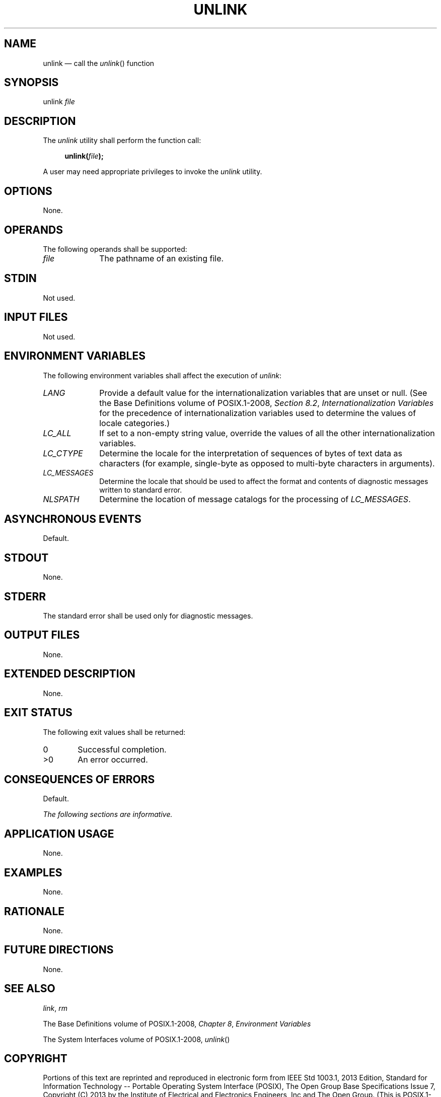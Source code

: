 '\" et
.TH UNLINK "1" 2013 "IEEE/The Open Group" "POSIX Programmer's Manual"

.SH NAME
unlink
\(em call the
\fIunlink\fR()
function
.SH SYNOPSIS
.LP
.nf
unlink \fIfile\fP
.fi
.SH DESCRIPTION
The
.IR unlink
utility shall perform the function call:
.sp
.RS 4
.nf
\fB
unlink(\fIfile\fP);
.fi \fR
.P
.RE
.P
A user may need appropriate privileges to invoke the
.IR unlink
utility.
.SH OPTIONS
None.
.SH OPERANDS
The following operands shall be supported:
.IP "\fIfile\fP" 10
The pathname of an existing file.
.SH STDIN
Not used.
.SH "INPUT FILES"
Not used.
.SH "ENVIRONMENT VARIABLES"
The following environment variables shall affect the execution of
.IR unlink :
.IP "\fILANG\fP" 10
Provide a default value for the internationalization variables that are
unset or null. (See the Base Definitions volume of POSIX.1\(hy2008,
.IR "Section 8.2" ", " "Internationalization Variables"
for the precedence of internationalization variables used to determine
the values of locale categories.)
.IP "\fILC_ALL\fP" 10
If set to a non-empty string value, override the values of all the
other internationalization variables.
.IP "\fILC_CTYPE\fP" 10
Determine the locale for the interpretation of sequences of bytes of
text data as characters (for example, single-byte as opposed to
multi-byte characters in arguments).
.IP "\fILC_MESSAGES\fP" 10
.br
Determine the locale that should be used to affect the format and
contents of diagnostic messages written to standard error.
.IP "\fINLSPATH\fP" 10
Determine the location of message catalogs for the processing of
.IR LC_MESSAGES .
.SH "ASYNCHRONOUS EVENTS"
Default.
.SH STDOUT
None.
.SH STDERR
The standard error shall be used only for diagnostic messages.
.SH "OUTPUT FILES"
None.
.SH "EXTENDED DESCRIPTION"
None.
.SH "EXIT STATUS"
The following exit values shall be returned:
.IP "\00" 6
Successful completion.
.IP >0 6
An error occurred.
.SH "CONSEQUENCES OF ERRORS"
Default.
.LP
.IR "The following sections are informative."
.SH "APPLICATION USAGE"
None.
.SH EXAMPLES
None.
.SH RATIONALE
None.
.SH "FUTURE DIRECTIONS"
None.
.SH "SEE ALSO"
.IR "\fIlink\fR\^",
.IR "\fIrm\fR\^"
.P
The Base Definitions volume of POSIX.1\(hy2008,
.IR "Chapter 8" ", " "Environment Variables"
.P
The System Interfaces volume of POSIX.1\(hy2008,
.IR "\fIunlink\fR\^(\|)"
.SH COPYRIGHT
Portions of this text are reprinted and reproduced in electronic form
from IEEE Std 1003.1, 2013 Edition, Standard for Information Technology
-- Portable Operating System Interface (POSIX), The Open Group Base
Specifications Issue 7, Copyright (C) 2013 by the Institute of
Electrical and Electronics Engineers, Inc and The Open Group.
(This is POSIX.1-2008 with the 2013 Technical Corrigendum 1 applied.) In the
event of any discrepancy between this version and the original IEEE and
The Open Group Standard, the original IEEE and The Open Group Standard
is the referee document. The original Standard can be obtained online at
http://www.unix.org/online.html .

Any typographical or formatting errors that appear
in this page are most likely
to have been introduced during the conversion of the source files to
man page format. To report such errors, see
https://www.kernel.org/doc/man-pages/reporting_bugs.html .
